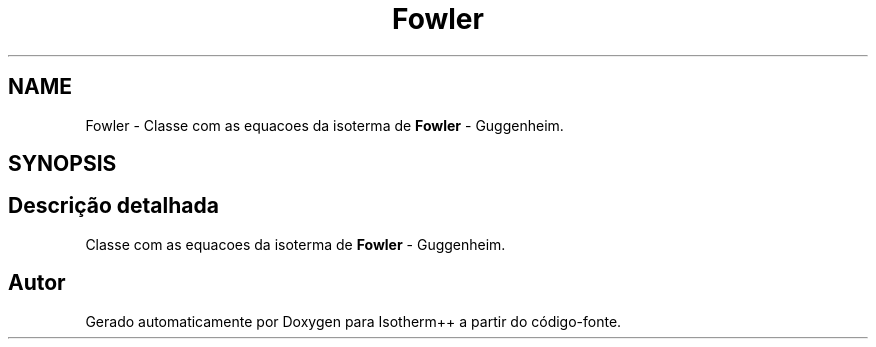 .TH "Fowler" 3 "Segunda, 3 de Outubro de 2022" "Version 1.0.0" "Isotherm++" \" -*- nroff -*-
.ad l
.nh
.SH NAME
Fowler \- Classe com as equacoes da isoterma de \fBFowler\fP - Guggenheim\&.  

.SH SYNOPSIS
.br
.PP
.SH "Descrição detalhada"
.PP 
Classe com as equacoes da isoterma de \fBFowler\fP - Guggenheim\&. 

.SH "Autor"
.PP 
Gerado automaticamente por Doxygen para Isotherm++ a partir do código-fonte\&.
